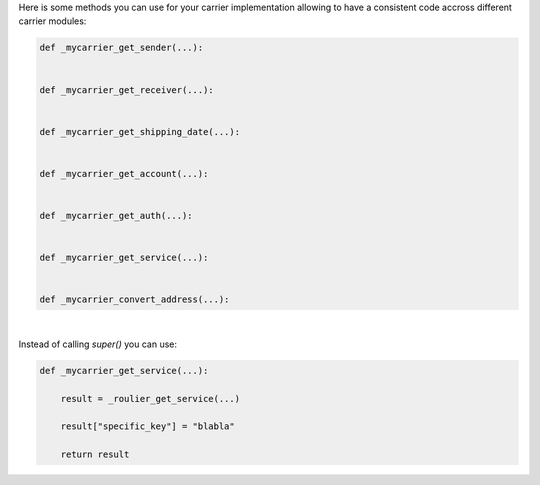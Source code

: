 Here is some methods you can use for your carrier implementation
allowing to have a consistent code accross different carrier modules:

.. code-block:: python

    def _mycarrier_get_sender(...):


    def _mycarrier_get_receiver(...):


    def _mycarrier_get_shipping_date(...):


    def _mycarrier_get_account(...):


    def _mycarrier_get_auth(...):


    def _mycarrier_get_service(...):


    def _mycarrier_convert_address(...):


|


Instead of calling `super()` you can use:

.. code-block:: python

    def _mycarrier_get_service(...):

        result = _roulier_get_service(...)

        result["specific_key"] = "blabla"

        return result
